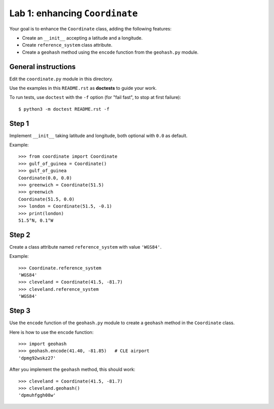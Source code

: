 ===============================
Lab 1: enhancing ``Coordinate``
===============================

Your goal is to enhance the ``Coordinate`` class, adding the following features:

* Create an ``__init__`` accepting a latitude and a longitude.
* Create ``reference_system`` class attribute.
* Create a ``geohash`` method using the ``encode`` function from the ``geohash.py`` module.

General instructions
====================

Edit the ``coordinate.py`` module in this directory.

Use the examples in this ``README.rst`` as **doctests** to guide your work.

To run tests, use ``doctest`` with the ``-f`` option (for "fail fast", to stop at first failure)::

    $ python3 -m doctest README.rst -f


Step 1
======

Implement ``__init__`` taking latitude and longitude, both optional with ``0.0`` as default.

Example::

    >>> from coordinate import Coordinate
    >>> gulf_of_guinea = Coordinate()
    >>> gulf_of_guinea
    Coordinate(0.0, 0.0)
    >>> greenwich = Coordinate(51.5)
    >>> greenwich
    Coordinate(51.5, 0.0)
    >>> london = Coordinate(51.5, -0.1)
    >>> print(london)
    51.5°N, 0.1°W


Step 2
======

Create a class attribute named ``reference_system`` with value ``'WGS84'``.

Example::

    >>> Coordinate.reference_system
    'WGS84'
    >>> cleveland = Coordinate(41.5, -81.7)
    >>> cleveland.reference_system
    'WGS84'


Step 3
======

Use the ``encode`` function of the ``geohash.py`` module
to create a ``geohash`` method in the ``Coordinate`` class.

Here is how to use the ``encode`` function::

    >>> import geohash
    >>> geohash.encode(41.40, -81.85)   # CLE airport
    'dpmg92wskz27'

After you implement the ``geohash`` method, this should work::

    >>> cleveland = Coordinate(41.5, -81.7)
    >>> cleveland.geohash()
    'dpmuhfggh08w'
